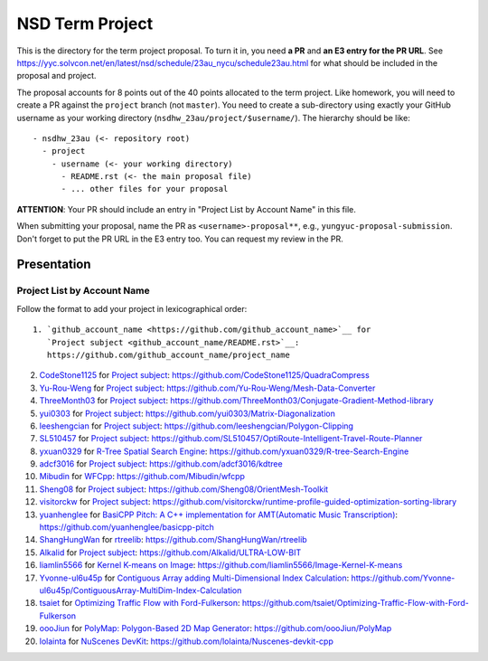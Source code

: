 ================
NSD Term Project
================

This is the directory for the term project proposal.  To turn it in, you need
**a PR** and **an E3 entry for the PR URL**.  See
https://yyc.solvcon.net/en/latest/nsd/schedule/23au_nycu/schedule23au.html for
what should be included in the proposal and project.

The proposal accounts for 8 points out of the 40 points allocated to the term
project.  Like homework, you will need to create a PR against the ``project``
branch (not ``master``).  You need to create a sub-directory using exactly your
GitHub username as your working directory (``nsdhw_23au/project/$username/``).
The hierarchy should be like::

  - nsdhw_23au (<- repository root)
    - project
      - username (<- your working directory)
        - README.rst (<- the main proposal file)
        - ... other files for your proposal

**ATTENTION**: Your PR should include an entry in "Project List by Account
Name" in this file.

When submitting your proposal, name the PR as ``<username>-proposal**``, e.g.,
``yungyuc-proposal-submission``.  Don't forget to put the PR URL in the E3
entry too.  You can request my review in the PR.

Presentation
============

.. The presentation schedule is set.  If you want to change the time, ask for the
.. owner of the other time slot and file a PR tagging him or her and the
.. instructor (@yungyuc) against the branch `master`.  Everyone involved needs to
.. respond to agree the exchange in the PR.  The PR subject line should start with
.. ``[presentation]``.

.. Each presentation can use at most 15 minutes.  Presenters may decide how to use
.. their time.  A possible arrangement is to use 13 minutes in the presentation
.. itself and 2 minutes for questions and discussions.

.. Presenters should prepare the computer for presentation.  It is OK for
.. presenters to share a computer.  Setting up the computer is included in the
.. allotted presentation time.  If presenters have difficulty in preparing a
.. computer themselves, they may seek help from the instructor, and resolve the
.. issue one week before their presentation.


.. NOTE: If there is difficulty in preparing a computer for presentation, please
.. discuss with the instructor two weeks before the presentation.

Project List by Account Name
++++++++++++++++++++++++++++

Follow the format to add your project in lexicographical order:

::

  1. `github_account_name <https://github.com/github_account_name>`__ for
     `Project subject <github_account_name/README.rst>`__:
     https://github.com/github_account_name/project_name

.. The first entry is the example; do not remove.

2. `CodeStone1125 <https://github.com/CodeStone1125>`__ for
   `Project subject <CodeStone1125/README.md>`__:
   https://github.com/CodeStone1125/QuadraCompress
3. `Yu-Rou-Weng <https://github.com/Yu-Rou-Weng>`__ for
   `Project subject <Yu-Rou-Weng/proposal.md>`__:
   https://github.com/Yu-Rou-Weng/Mesh-Data-Converter
4. `ThreeMonth03 <https://github.com/ThreeMonth03>`__ for
   `Project subject <ThreeMonth03/README.md>`__:
   https://github.com/ThreeMonth03/Conjugate-Gradient-Method-library
5. `yui0303 <https://github.com/yui0303/Matrix-Diagonalization>`__ for
   `Project subject <yui0303/README.md>`__:
   https://github.com/yui0303/Matrix-Diagonalization
6. `leeshengcian <https://github.com/leeshengcian>`__ for
   `Project subject <leeshengcian/README.rst>`__:
   https://github.com/leeshengcian/Polygon-Clipping
7. `SL510457 <https://github.com/SL510457>`__ for
   `Project subject <SL510457/README.md>`__:
   https://github.com/SL510457/OptiRoute-Intelligent-Travel-Route-Planner
8. `yxuan0329 <https://github.com/yxuan0329>`__ for
   `R-Tree Spatial Search Engine <yxuan0329/README.rst>`__:
   https://github.com/yxuan0329/R-tree-Search-Engine
9. `adcf3016 <https://github.com/adcf3016>`__ for
   `Project subject <adcf3016/README.md>`__:
   https://github.com/adcf3016/kdtree
10. `Mibudin <https://github.com/Mibudin>`__ for
    `WFCpp <Mibudin/README.md>`__:
    https://github.com/Mibudin/wfcpp
11. `Sheng08 <https://github.com/Sheng08>`__ for
    `Project subject <Sheng08/README.md>`__:
    https://github.com/Sheng08/OrientMesh-Toolkit
12. `visitorckw <https://github.com/visitorckw>`__ for
    `Project subject <visitorckw/README.md>`__:
    https://github.com/visitorckw/runtime-profile-guided-optimization-sorting-library
13. `yuanhenglee <https://github.com/yuanhenglee>`__ for
    `BasiCPP Pitch: A C++ implementation for AMT(Automatic Music Transcription) <yuanhenglee/README.rst>`__:
    https://github.com/yuanhenglee/basicpp-pitch
14. `ShangHungWan <https://github.com/ShangHungWan>`__ for
    `rtreelib <ShangHungWan/README.md>`__:
    https://github.com/ShangHungWan/rtreelib
15. `Alkalid <https://github.com/Alkalid>`__ for
    `Project subject <Alkalid/README.md>`__:
    https://github.com/Alkalid/ULTRA-LOW-BIT
16. `liamlin5566 <https://github.com/liamlin5566>`__ for
    `Kernel K-means on Image <liamlin5566/README.md>`__:
    https://github.com/liamlin5566/Image-Kernel-K-means
17. `Yvonne-ul6u45p <https://github.com/Yvonne-ul6u45p>`__ for
    `Contiguous Array adding Multi-Dimensional Index Calculation <Yvonne-ul6u45p/README.md>`__:
    https://github.com/Yvonne-ul6u45p/ContiguousArray-MultiDim-Index-Calculation
18. `tsaiet <https://github.com/tsaiet>`__ for
    `Optimizing Traffic Flow with Ford-Fulkerson <tsaiet/README.rst>`__:
    https://github.com/tsaiet/Optimizing-Traffic-Flow-with-Ford-Fulkerson
19. `oooJiun <https://github.com/oooJiun>`__ for
    `PolyMap: Polygon-Based 2D Map Generator <oooJiun/README.md>`__:
    https://github.com/oooJiun/PolyMap
20. `lolainta <https://github.com/lolainta>`__ for
    `NuScenes DevKit <lolainta/README.md>`__:
    https://github.com/lolainta/Nuscenes-devkit-cpp
